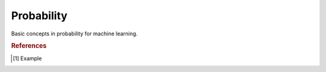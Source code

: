 .. _probability:

===========
Probability
===========

.. contents:: :local:

Basic concepts in probability for machine learning.


.. rubric:: References

.. [1] Example
